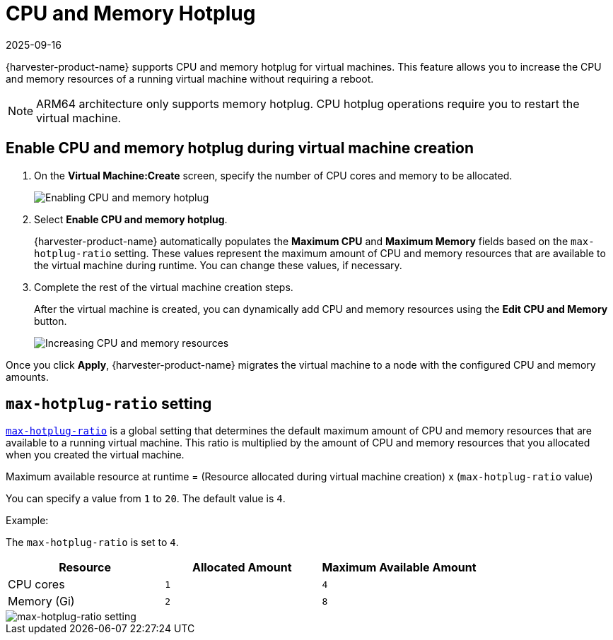 = CPU and Memory Hotplug
:revdate: 2025-09-16
:page-revdate: {revdate}

{harvester-product-name} supports CPU and memory hotplug for virtual machines. This feature allows you to increase the CPU and memory resources of a running virtual machine without requiring a reboot.

[NOTE]
====
ARM64 architecture only supports memory hotplug. CPU hotplug operations require you to restart the virtual machine.
====

== Enable CPU and memory hotplug during virtual machine creation

. On the *Virtual Machine:Create* screen, specify the number of CPU cores and memory to be allocated.
+
image::vm/enable-cpu-and-memory-hotplug.png[Enabling CPU and memory hotplug]

. Select *Enable CPU and memory hotplug*.
+
{harvester-product-name} automatically populates the *Maximum CPU* and *Maximum Memory* fields based on the `max-hotplug-ratio` setting. These values represent the maximum amount of CPU and memory resources that are available to the virtual machine during runtime. You can change these values, if necessary.

. Complete the rest of the virtual machine creation steps.
+
After the virtual machine is created, you can dynamically add CPU and memory resources using the *Edit CPU and Memory* button.
+
image::vm/edit-cpu-and-memory.png[Increasing CPU and memory resources]

Once you click *Apply*, {harvester-product-name} migrates the virtual machine to a node with the configured CPU and memory amounts.

== `max-hotplug-ratio` setting

xref:installation-setup/config/settings.adoc#_max_hotplug_ratio[`max-hotplug-ratio`] is a global setting that determines the default maximum amount of CPU and memory resources that are available to a running virtual machine. This ratio is multiplied by the amount of CPU and memory resources that you allocated when you created the virtual machine.

[sidebar]
Maximum available resource at runtime = (Resource allocated during virtual machine creation) x (`max-hotplug-ratio` value)

You can specify a value from `1` to `20`. The default value is `4`.

Example:

The `max-hotplug-ratio` is set to `4`.

|===
| Resource | Allocated Amount | Maximum Available Amount

| CPU cores
| `1`
| `4`

| Memory (Gi)
| `2`
| `8`
|===

image::vm/edit-max-hotplug-ratio.png[max-hotplug-ratio setting]